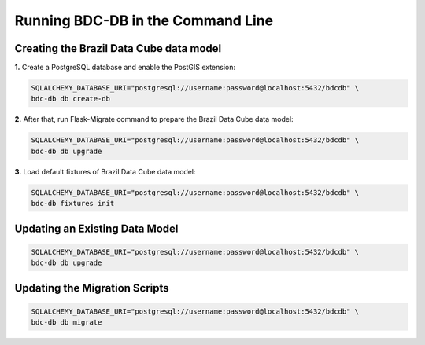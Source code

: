 ..
    This file is part of Brazil Data Cube Database module.
    Copyright (C) 2019 INPE.

    Brazil Data Cube Database module is free software; you can redistribute it and/or modify it
    under the terms of the MIT License; see LICENSE file for more details.


Running BDC-DB in the Command Line
==================================


Creating the Brazil Data Cube data model
----------------------------------------

**1.** Create a PostgreSQL database and enable the PostGIS extension:

.. code-block:: shell

        SQLALCHEMY_DATABASE_URI="postgresql://username:password@localhost:5432/bdcdb" \
        bdc-db db create-db


**2.** After that, run Flask-Migrate command to prepare the Brazil Data Cube data model:

.. code-block:: shell

        SQLALCHEMY_DATABASE_URI="postgresql://username:password@localhost:5432/bdcdb" \
        bdc-db db upgrade


**3.** Load default fixtures of Brazil Data Cube data model:

.. code-block:: shell

        SQLALCHEMY_DATABASE_URI="postgresql://username:password@localhost:5432/bdcdb" \
        bdc-db fixtures init


Updating an Existing Data Model
-------------------------------

.. code-block:: shell

        SQLALCHEMY_DATABASE_URI="postgresql://username:password@localhost:5432/bdcdb" \
        bdc-db db upgrade


Updating the Migration Scripts
------------------------------

.. code-block:: shell

        SQLALCHEMY_DATABASE_URI="postgresql://username:password@localhost:5432/bdcdb" \
        bdc-db db migrate
